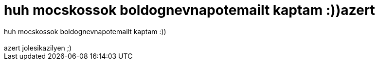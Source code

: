 = huh mocskossok boldognevnapotemailt kaptam :))azert

:slug: huh_mocskossok_boldognevnapotemailt_kapt
:category: misc
:tags: hu
:date: 2006-12-06T23:11:16Z
++++
huh mocskossok boldognevnapotemailt kaptam :))<br /><br />azert jolesikazilyen ;)<br />
++++
